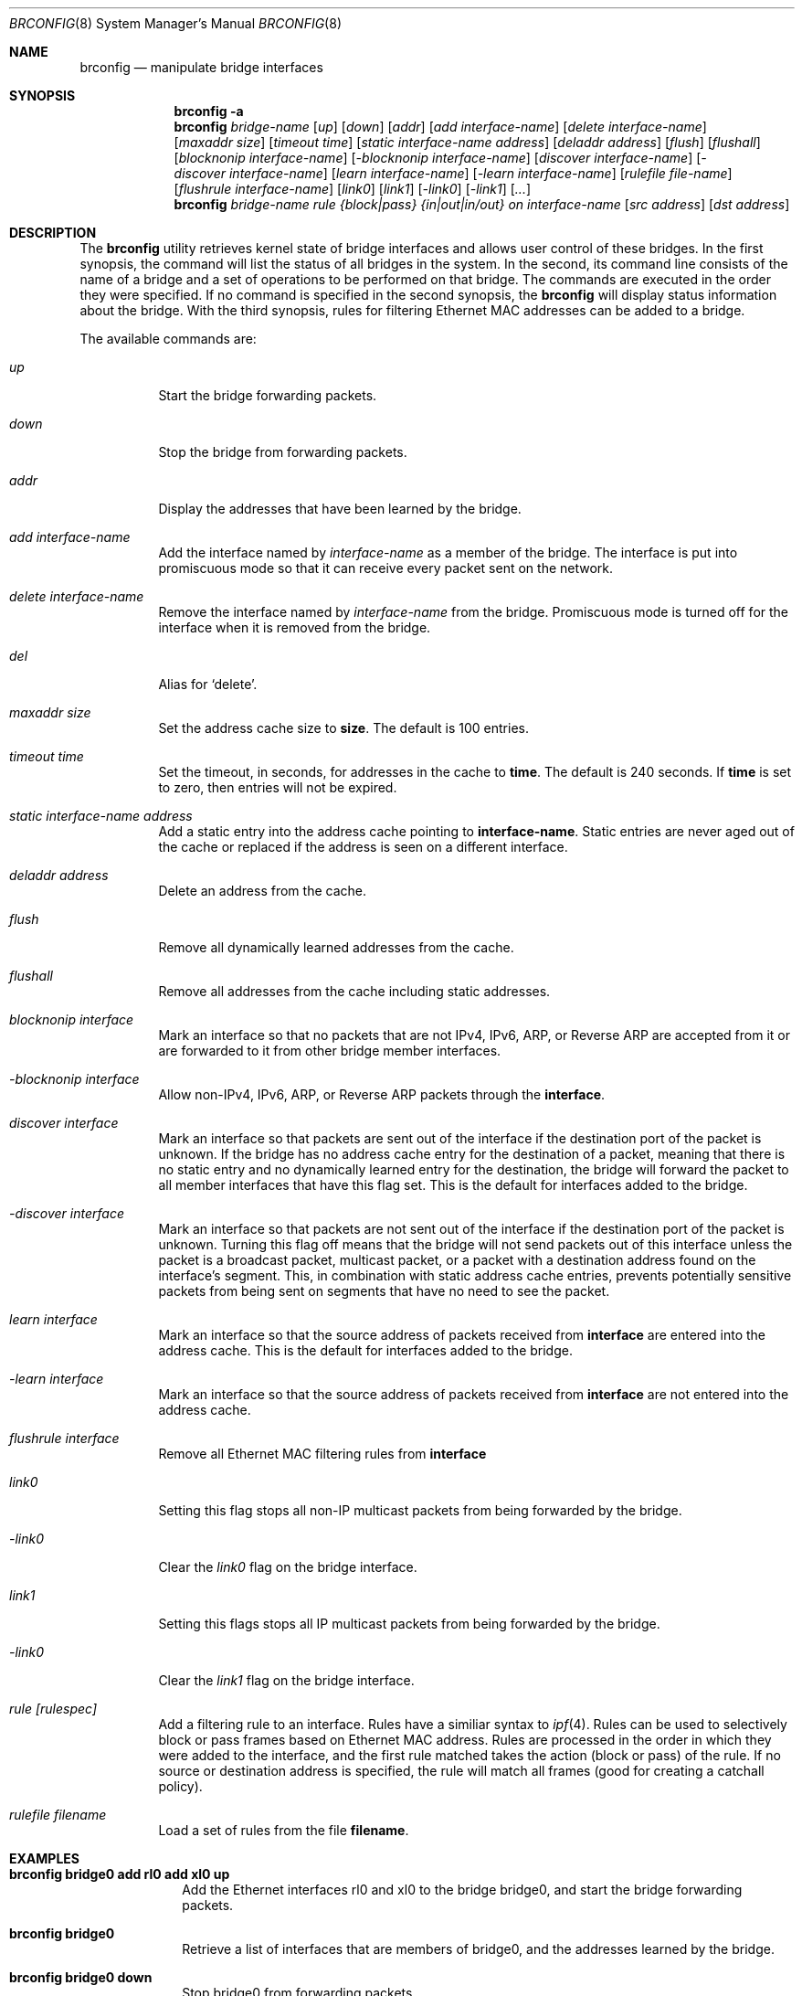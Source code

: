 .\"	$OpenBSD: src/sbin/brconfig/Attic/brconfig.8,v 1.7 2000/03/18 22:55:54 aaron Exp $
.\"
.\" Copyright (c) 1999, 2000 Jason L. Wright (jason@thought.net)
.\" All rights reserved.
.\"
.\" Redistribution and use in source and binary forms, with or without
.\" modification, are permitted provided that the following conditions
.\" are met:
.\" 1. Redistributions of source code must retain the above copyright
.\"    notice, this list of conditions and the following disclaimer.
.\" 2. Redistributions in binary form must reproduce the above copyright
.\"    notice, this list of conditions and the following disclaimer in the
.\"    documentation and/or other materials provided with the distribution.
.\" 3. All advertising materials mentioning features or use of this software
.\"    must display the following acknowledgement:
.\"	This product includes software developed by Jason L. Wright
.\" 4. The name of the author may not be used to endorse or promote products
.\"    derived from this software without specific prior written permission.
.\"
.\" THIS SOFTWARE IS PROVIDED BY THE AUTHOR ``AS IS'' AND ANY EXPRESS OR
.\" IMPLIED WARRANTIES, INCLUDING, BUT NOT LIMITED TO, THE IMPLIED
.\" WARRANTIES OF MERCHANTABILITY AND FITNESS FOR A PARTICULAR PURPOSE ARE
.\" DISCLAIMED.  IN NO EVENT SHALL THE AUTHOR BE LIABLE FOR ANY DIRECT,
.\" INDIRECT, INCIDENTAL, SPECIAL, EXEMPLARY, OR CONSEQUENTIAL DAMAGES
.\" (INCLUDING, BUT NOT LIMITED TO, PROCUREMENT OF SUBSTITUTE GOODS OR
.\" SERVICES; LOSS OF USE, DATA, OR PROFITS; OR BUSINESS INTERRUPTION)
.\" HOWEVER CAUSED AND ON ANY THEORY OF LIABILITY, WHETHER IN CONTRACT,
.\" STRICT LIABILITY, OR TORT (INCLUDING NEGLIGENCE OR OTHERWISE) ARISING IN
.\" ANY WAY OUT OF THE USE OF THIS SOFTWARE, EVEN IF ADVISED OF THE
.\" POSSIBILITY OF SUCH DAMAGE.
.\"
.Dd February 26, 1999
.Dt BRCONFIG 8
.Os
.Sh NAME
.Nm brconfig
.Nd manipulate bridge interfaces
.Sh SYNOPSIS
.Nm brconfig
.Fl a
.Nm brconfig
.Ar bridge-name
.Op Ar up
.Op Ar down
.Op Ar addr
.Op Ar add interface-name
.Op Ar delete interface-name
.Op Ar maxaddr size
.Op Ar timeout time
.Op Ar static interface-name address
.Op Ar deladdr address
.Op Ar flush
.Op Ar flushall
.Op Ar blocknonip interface-name
.Op Ar -blocknonip interface-name
.Op Ar discover interface-name
.Op Ar -discover interface-name
.Op Ar learn interface-name
.Op Ar -learn interface-name
.Op Ar rulefile file-name
.Op Ar flushrule interface-name
.Op Ar link0
.Op Ar link1
.Op Ar -link0
.Op Ar -link1
.Op Ar ...
.Nm brconfig
.Ar bridge-name rule {block|pass} {in|out|in/out} on
.Ar interface-name
.Op Ar src address
.Op Ar dst address
.Sh DESCRIPTION
The
.Nm brconfig
utility retrieves kernel state of bridge interfaces and allows
user control of these bridges.
In the first synopsis, the command
will list the status of all bridges in the system.
In the second, its command line consists
of the name of a bridge and a set of operations to be
performed on that bridge.
The commands are executed in the order they were specified.
If no command is specified in the second synopsis, the
.Nm brconfig
will display status information about the bridge.
With the third synopsis, rules for filtering Ethernet MAC addresses can
be added to a bridge.
.Pp
The available commands are:
.Bl -tag -width Ds
.It Ar up
Start the bridge forwarding packets.
.It Ar down
Stop the bridge from forwarding packets.
.It Ar addr
Display the addresses that have been learned by the bridge.
.It Ar add interface-name
Add the interface named by
.Ar interface-name
as a member of the bridge.
The interface is put into promiscuous mode so
that it can receive every packet sent on the
network.
.It Ar delete interface-name
Remove the interface named by
.Ar interface-name
from the bridge.
Promiscuous mode is turned off for the interface when it is
removed from the bridge.
.It Ar del
Alias for `delete'.
.It Ar maxaddr size
Set the address cache size to
.Cm size .
The default is 100 entries.
.It Ar timeout time
Set the timeout, in seconds, for addresses in the cache to
.Cm time .
The default is 240 seconds.
If
.Cm time
is set to zero, then entries will not be expired.
.It Ar static interface-name address
Add a static entry into the address cache pointing to
.Cm interface-name .
Static entries are never aged out of the cache or replaced if the address
is seen on a different interface.
.It Ar deladdr address
Delete an address from the cache.
.It Ar flush
Remove all dynamically learned addresses from the cache.
.It Ar flushall
Remove all addresses from the cache including static addresses.
.It Ar blocknonip interface
Mark an interface so that no packets that are not IPv4, IPv6, ARP, or Reverse
ARP are accepted from it or are forwarded to it from other bridge member
interfaces.
.It Ar -blocknonip interface
Allow non-IPv4, IPv6, ARP, or Reverse ARP packets through the
.Cm interface .
.It Ar discover interface
Mark an interface so that packets are sent out of the interface
if the destination port of the packet is unknown.
If the bridge has no address cache entry for the destination of
a packet, meaning that there is no static entry and no dynamically learned
entry for the destination, the bridge will forward the packet to all member
interfaces that have this flag set.
This is the default for interfaces added to the bridge.
.It Ar -discover interface
Mark an interface so that packets are not sent out of the interface
if the destination port of the packet is unknown.
Turning this flag
off means that the bridge will not send packets out of this interface
unless the packet is a broadcast packet, multicast packet, or a
packet with a destination address found on the interface's segment.
This, in combination with static address cache entries,
prevents potentially sensitive packets from being sent on
segments that have no need to see the packet.
.It Ar learn interface
Mark an interface so that the source address of packets received from
.Cm interface
are entered into the address cache.
This is the default for interfaces added to the bridge.
.It Ar -learn interface
Mark an interface so that the source address of packets received from
.Cm interface
are not entered into the address cache.
.It Ar flushrule interface
Remove all Ethernet MAC filtering rules from
.Cm interface
.It Ar link0
Setting this flag stops all non-IP multicast packets from
being forwarded by the bridge.
.It Ar -link0
Clear the
.Ar link0
flag on the bridge interface.
.It Ar link1
Setting this flags stops all IP multicast packets from
being forwarded by the bridge.
.It Ar -link0
Clear the
.Ar link1
flag on the bridge interface.
.It Ar rule [rulespec]
Add a filtering rule to an interface.
Rules have a similiar syntax to
.Xr ipf 4 .
Rules can be used to selectively block or pass frames based on Ethernet
MAC address.
Rules are processed in the order in which they were added
to the interface, and the first rule matched takes the action (block or pass)
of the rule.
If no source or destination address is specified, the
rule will match all frames (good for creating a catchall policy).
.It Ar rulefile filename
Load a set of rules from the file
.Cm filename .
.El
.Sh EXAMPLES
.Bl -tag -width brconfig
.It Cm brconfig bridge0 add rl0 add xl0 up
Add the Ethernet interfaces rl0 and xl0 to the bridge bridge0, and
start the bridge forwarding packets.
.It Cm brconfig bridge0
Retrieve a list of interfaces that are members of bridge0, and the addresses
learned by the bridge.
.It Cm brconfig bridge0 down
Stop bridge0 from forwarding packets.
.It Cm brconfig bridge0 delete xl0
Remove the interface xl0 from the bridge bridge0.
.It Cm brconfig bridge0 flush
Flush all dynamically learned addresses from the address cache.
.It Cm brconfig bridge0 flushall
Remove all addresses, including static addresses, from the address cache.
.It Cm brconfig bridge0 -learn xl0 static xl0 8:0:20:1e:2f:2b
.It Cm brconfig bridge0 -discover xl0
The examples above mark the xl0 interface so that it will not learn
addresses and adds a static entry for the host 8:0:20:1e:2f:2b on the xl0
segment.
Finally, xl0 is marked so that it will not receive packets with
destinations not found in the address cache of bridge0.
This setup is the most secure,
and means that bogus MAC addresses seen by the xl0 side of the bridge
will not be propagated to the rest of the network.
Also, no packets will be sent on xl0 segment by the bridge unless they are
broadcast packets or are for 8:0:20:1e:2f:2b.
.It Cm "brconfig bridge0 rule pass in on fxp0 8:0:1:2:3:4:5 dst 5:4:3:2:1:0"
.It Cm "brconfig bridge0 rule pass out on fxp0 src 5:4:3:2:1:0 dst 0:1:2:3:4:5"
.It Cm brconfig bridge0 rule block in on fxp0
.It Cm brconfig bridge0 rule block out on fxp0
The above commands will set up a filter so that 0:1:2:3:4:5 can send frames
through fxp0 only to 5:4:3:2:1, and 5:4:3:2:1:0 can return frames through
fxp0 to 0:1:2:3:4:5.
All other traffic trying to go into and be sent from fxp0 will be blocked.
.El
.Sh SEE ALSO
.Xr bridge 4 ,
.Xr bridgename.if 5 ,
.Xr ifconfig 8
.Sh AUTHOR
The
.Xr brconfig 8
command and the
.Xr bridge 4
kernel interface were written by
.An Jason L. Wright Aq jason@thought.net
as part of an undergraduate independent study at the
University of North Carolina at Greensboro.
.Sh HISTORY
The
.Nm brconfig
command first appeared in
.Ox 2.5 .
.Sh BUGS
There are some rather special network interface chipsets which will
not work in a bridge configuration.
Some chipsets have serious flaws when running in promiscuous mode, like the
TI ThunderLAN (see
.Xr tl 4 ) ,
which receives its own transmissions (this renders the address learning
cache useless).
Most other chipsets work fine though.
